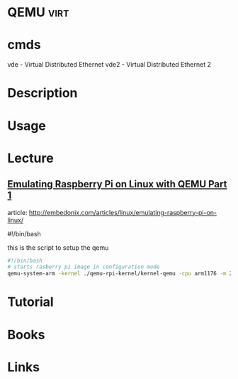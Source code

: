 #+TAGS: virt


* QEMU                                                                 :virt:
* cmds
vde - Virtual Distributed Ethernet
vde2 - Virtual Distributed Ethernet 2
* Description
* Usage
* Lecture
** [[https://01.org/linuxgraphics/gfx-docs/drm/process/coding-style.html][Emulating Raspberry Pi on Linux with QEMU Part 1]]
article: http://embedonix.com/articles/linux/emulating-raspberry-pi-on-linux/

#!/bin/bash
# Starts raspberry pi image in configuration mode
 
this is the script to setup the qemu
#+BEGIN_SRC sh
#!/bin/bash
# starts rasberry pi image in configuration mode
qemu-system-arm -kernel ./qemu-rpi-kernel/kernel-qemu -cpu arm1176 -m 256 -M versatilepb -no-reboot -serial stdio -append "root=/dev/sda2 panic=1 rootfstype=ext4 rw init=/bin/bash" -hda rpi.img
#+END_SRC
* Tutorial
* Books
* Links
